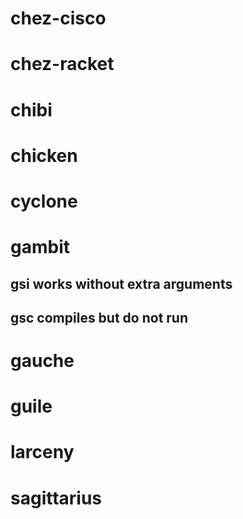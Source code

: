 * chez-cisco
* chez-racket
* chibi
* chicken
* cyclone
* gambit
** gsi works without extra arguments
** gsc compiles but do not run
* gauche
* guile
* larceny
* sagittarius
